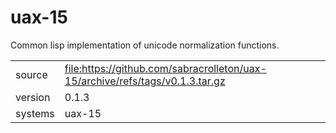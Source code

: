 * uax-15

Common lisp implementation of unicode normalization functions.

|---------+-------------------------------------------------------------------------------|
| source  | file:https://github.com/sabracrolleton/uax-15/archive/refs/tags/v0.1.3.tar.gz |
| version | 0.1.3                                                                         |
| systems | uax-15                                                                        |
|---------+-------------------------------------------------------------------------------|
